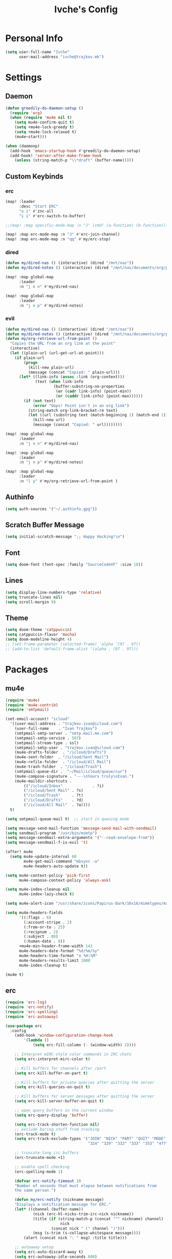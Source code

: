 #+TITLE: Ivche's Config
#+STARTUP: overview

* Personal Info
#+BEGIN_SRC emacs-lisp
(setq user-full-name "Ivche"
      user-mail-address "ivche@trajkov.mk")
#+END_SRC
* Settings
** Daemon
#+begin_src emacs-lisp
 (defun greedily-do-daemon-setup ()
   (require 'org)
   (when (require 'mu4e nil t)
     (setq mu4e-confirm-quit t)
     (setq +mu4e-lock-greedy t)
     (setq +mu4e-lock-relaxed t)
     (mu4e~start)))

 (when (daemonp)
   (add-hook 'emacs-startup-hook #'greedily-do-daemon-setup)
   (add-hook! 'server-after-make-frame-hook
     (unless (string-match-p "\\*draft" (buffer-name)))))
#+end_src
** Custom Keybinds
*** erc
#+begin_src emacs-lisp
(map! :leader
      :desc "Start ERC"
      "o i" #'znc-all
      "i i" #'erc-switch-to-buffer)

;;(map! :map specific-mode-map :n "J" (cmd! (a-function) (b-function)))

(map! :map erc-mode-map :n "J" #'erc-join-channel)
(map! :map erc-mode-map :n "qq" #'my/erc-stop)
#+end_src

*** dired
#+begin_src emacs-lisp
(defun my/dired-nas () (interactive) (dired "/mnt/nas"))
(defun my/dired-notes () (interactive) (dired "/mnt/nas/documents/org/personal"))

(map! :map global-map
      :leader
      :n "j n n" #'my/dired-nas)

(map! :map global-map
      :leader
      :n "j n p" #'my/dired-notes)

#+end_src
*** evil
#+begin_src emacs-lisp
(defun my/dired-nas () (interactive) (dired "/mnt/nas"))
(defun my/dired-notes () (interactive) (dired "/mnt/nas/documents/org/personal"))
(defun my/org-retrieve-url-from-point ()
  "Copies the URL from an org link at the point"
  (interactive)
  (let ((plain-url (url-get-url-at-point)))
    (if plain-url
        (progn
          (kill-new plain-url)
          (message (concat "Copied: " plain-url)))
      (let* ((link-info (assoc :link (org-context)))
             (text (when link-info
                     (buffer-substring-no-properties
                      (or (cadr link-info) (point-min))
                      (or (caddr link-info) (point-max))))))
        (if (not text)
            (error "Oops! Point isn't in an org link")
          (string-match org-link-bracket-re text)
          (let ((url (substring text (match-beginning 1) (match-end 1))))
            (kill-new url)
            (message (concat "Copied: " url))))))))

(map! :map global-map
      :leader
      :n "j n n" #'my/dired-nas)

(map! :map global-map
      :leader
      :n "j n p" #'my/dired-notes)

(map! :map global-map
      :leader
      :n "l y" #'my/org-retrieve-url-from-point )

#+end_src
** Authinfo
#+begin_src emacs-lisp
(setq auth-sources '("~/.authinfo.gpg"))
#+end_src
** Scratch Buffer Message
#+begin_src emacs-lisp
(setq initial-scratch-message ";; Happy Hacking!\n")
#+end_src
** Font
#+BEGIN_SRC emacs-lisp
(setq doom-font (font-spec :family "SourceCodeVF" :size 18))
#+END_SRC
** Lines
#+BEGIN_SRC emacs-lisp
(setq display-line-numbers-type 'relative)
(setq truncate-lines nil)
(setq scroll-margin 9)
#+END_SRC
** Theme
#+BEGIN_SRC emacs-lisp
(setq doom-theme 'catppuccin)
(setq catppuccin-flavor 'mocha)
(setq doom-modeline-height 4)
;; (set-frame-parameter (selected-frame) 'alpha '(97 . 97))
;; (add-to-list 'default-frame-alist '(alpha . (97 . 97)))
#+end_src
* Packages
** mu4e
#+begin_src emacs-lisp
(require 'mu4e)
(require 'mu4e-contrib)
(require 'smtpmail)

(set-email-account! "icloud"
  '((user-mail-address . "trajkov.ivan@icloud.com")
    (user-full-name    . "Ivan Trajkov")
    (smtpmail-smtp-server . "smtp.mail.me.com")
    (smtpmail-smtp-service . 587)
    (smtpmail-stream-type . ssl)
    (smtpmail-smtp-user . "trajkov.ivan@icloud.com")
    (mu4e-drafts-folder  . "/icloud/Drafts")
    (mu4e-sent-folder  . "/icloud/Sent Mail")
    (mu4e-refile-folder  . "/icloud/All Mail")
    (mu4e-trash-folder  . "/icloud/Trash")
    (smtpmail-queue-dir .  "~/Mail/icloud/queue/cur")
    (mu4e-compose-signature . "---\nYours truly\nIvan.")
    (mu4e-maildir-shortcuts .
        (("/icloud/Inbox"             . ?i)
        ("/icloud/Sent Mail" . ?s)
        ("/icloud/Trash"     . ?t)
        ("/icloud/Drafts"    . ?d)
        ("/icloud/All Mail"  . ?a))))
  t)

(setq smtpmail-queue-mail t)  ;; start in queuing mode

(setq message-send-mail-function 'message-send-mail-with-sendmail)
(setq sendmail-program "/usr/bin/msmtp")
(setq message-sendmail-extra-arguments '("--read-envelope-from"))
(setq message-sendmail-f-is-evil 't)

(after! mu4e
  (setq mu4e-update-interval 60
        mu4e-get-mail-command "mbsync -a"
        mu4e-headers-auto-update t))

(setq mu4e-context-policy 'pick-first
      mu4e-compose-context-policy 'always-ask)

(setq mu4e-index-cleanup nil
      mu4e-index-lazy-check t)

(setq mu4e-alert-icon "/usr/share/icons/Papirus-Dark/16x16/mimetypes/mail.svg")

(setq mu4e-headers-fields
      '((:flags . 6)
        (:account-stripe . 2)
        (:from-or-to . 25)
        (:recipnum . 2)
        (:subject . 80)
        (:human-date . 8))
      +mu4e-min-header-frame-width 142
      mu4e-headers-date-format "%d/%m/%y"
      mu4e-headers-time-format "⧖ %H:%M"
      mu4e-headers-results-limit 1000
      mu4e-index-cleanup t)

(mu4e t)
#+end_src

#+RESULTS:
: (1 . 0)

** erc
#+begin_src emacs-lisp
(require 'erc-log)
(require 'erc-notify)
(require 'erc-spelling)
(require 'erc-autoaway)

(use-package erc
  :config
    (add-hook 'window-configuration-change-hook
        '(lambda ()
            (setq erc-fill-column (- (window-width) 2))))

    ;; Interpret mIRC-style color commands in IRC chats
    (setq erc-interpret-mirc-color t)

    ;; Kill buffers for channels after /part
    (setq erc-kill-buffer-on-part t)

    ;; Kill buffers for private queries after quitting the server
    (setq erc-kill-queries-on-quit t)

    ;; Kill buffers for server messages after quitting the server
    (setq erc-kill-server-buffer-on-quit t)

    ;; open query buffers in the current window
    (setq erc-query-display 'buffer)

    (setq erc-track-shorten-function nil)
    ;; exclude boring stuff from tracking
    (erc-track-mode t)
    (setq erc-track-exclude-types '("JOIN" "NICK" "PART" "QUIT" "MODE"
                                    "324" "329" "332" "333" "353" "477"))

    ;; truncate long irc buffers
    (erc-truncate-mode +1)

    ;; enable spell checking
    (erc-spelling-mode 1)

    (defvar erc-notify-timeout 10
    "Number of seconds that must elapse between notifications from
    the same person.")

    (defun my/erc-notify (nickname message)
    "Displays a notification message for ERC."
    (let* ((channel (buffer-name))
            (nick (erc-hl-nicks-trim-irc-nick nickname))
            (title (if (string-match-p (concat "^" nickname) channel)
                        nick
                    (concat nick " (" channel ")")))
            (msg (s-trim (s-collapse-whitespace message))))
        (alert (concat nick ": " msg) :title title)))

    ;; autoaway setup
    (setq erc-auto-discard-away t)
    (setq erc-autoaway-idle-seconds 600)
    (setq erc-autoaway-use-emacs-idle t)

    ;; utf-8 always and forever
    (setq erc-server-coding-system '(utf-8 . utf-8))

    (defun my/erc-stop ()
    "Disconnects from all irc servers"
    (interactive)
    (dolist (buffer (filter-server-buffers))
        (message "Server buffer: %s" (buffer-name buffer))
        (with-current-buffer buffer
        (erc-quit-server "cya nerds! - sent from ERC"))))
)

(use-package erc-hl-nicks
  :after erc)
#+end_src

** znc
#+begin_src emacs-lisp
(require 'znc)
(defvar znc-password (password-store-get "znc"))
(setq znc-servers
    `(("znc.trajkov.mk" 27444 t
      ((mam "ivche/mam" ,znc-password)
       (libera "ivche/libera" ,znc-password))
)))

#+end_src

** company
#+BEGIN_SRC emacs-lisp
(after! company
    (setq default-tab-width 4)
    (setq company-minimum-prefix-length 1)
    (setq company-idle-delay 0))
#+END_SRC

** elcord
#+begin_src emacs-lisp
(use-package! elcord
  :commands elcord-mode
  :config
  (setq elcord-use-major-mode-as-main-icon t))
#+end_src
** lsp
#+begin_src emacs-lisp
(setq lsp-headerline-breadcrumb-enable t)
#+end_src
** leetcode
#+begin_src emacs-lisp
(after! leetcode
    (setq leetcode-prefer-language "cpp")
    (setq leetcode-save-solutions t)
    (setq leetcode-directory "~/dev/leetcode"))
#+end_src
** smudge
#+begin_src emacs-lisp
(setq smudge-oauth2-client-secret (password-store-get "smudge-secret"))
(setq smudge-oauth2-client-id (password-store-get "smudge-id"))
(setq smudge-transport 'connect)
(map! :prefix "C-s"
        :desc "Toggle Play/Pause" "p" #'smudge-controller-toggle-play
        :desc "Next Track" "n" #'smudge-controller-next-track
        :desc "Previous Track" "b" #'smudge-controller-previous-track
        :desc "Playlists" "P" #'smudge-my-playlists
        :desc "Track Search" "s" #'smudge-track-search)
#+end_src

#+RESULTS:

** org-caldav
#+begin_src emacs-lisp
(require 'org-caldav)

;; URL of the caldav server
(setq org-caldav-url "https://nextcloud.trajkov.mk/remote.php/dav/calendars/ivche")

;; calendar ID on server
(setq org-caldav-calendar-id "personal")

;; Org filename where new entries from calendar stored
(setq org-caldav-inbox (concat org-directory "/calendars/personal.org"))

;; Additional Org files to check for calendar events
(setq org-caldav-files nil)

;; Usually a good idea to set the timezone manually
(setq org-icalendar-timezone "Europe/Skopje")
#+end_src
* Languages
** Python
#+begin_src emacs-lisp
(add-hook 'python-mode-hook
        (lambda ()
        (setq lsp-pylsp-plugins-mccabe-enabled nil)
        (setq lsp-pylsp-plugins-flake8-enabled nil)
        (setq lsp-pylsp-plugins-pyflakes-enabled nil)
        (setq lsp-pylsp-plugins-pydocstyle-enabled nil)
        (setq lsp-pylsp-plugins-mypy-enabled t)
        (setq lsp-pylsp-plugins-mypy-dmypy t)
        (setq lsp-pylsp-plugins-mypy-strict t)
        (setq lsp-pylsp-plugins-ruff-enabled t)
        ))


;; (after! dap
;;   (setq dap-python-debugger 'debugpy))
#+end_src

* Org Mode
** General
#+begin_src emacs-lisp
(setq org-directory "~/Documents/org")
(setq org-log-done 'time)
#+end_src

** elfeed
#+begin_src emacs-lisp
(setq rmh-elfeed-org-files (list (concat org-directory "/elfeed.org")))
#+end_src
** Visuals
#+begin_src emacs-lisp
(add-hook 'org-mode-hook #'+org-pretty-mode)

(custom-set-faces!
  '(outline-1 :weight extra-bold :height 1.25)
  '(outline-2 :weight bold :height 1.15)
  '(outline-3 :weight bold :height 1.12)
  '(outline-4 :weight semi-bold :height 1.09)
  '(outline-5 :weight semi-bold :height 1.06)
  '(outline-6 :weight semi-bold :height 1.03)
  '(outline-8 :weight semi-bold)
  '(outline-9 :weight semi-bold))

(custom-set-faces!
  '(org-document-title :height 1.2))

(setq org-agenda-deadline-faces
      '((1.001 . error)
        (1.0 . org-warning)
        (0.5 . org-upcoming-deadline)
        (0.0 . org-upcoming-distant-deadline)))

(setq org-fontify-quote-and-verse-blocks t)
#+end_src
** org-capture
#+begin_src emacs-lisp
(setq org-capture-templates `(
    ("p" "Protocol" entry (file+headline ,(concat org-directory "/inbox.org") "Captured Quotes")
     "* %^{Title}\nSource: %u, %c\n #+BEGIN_QUOTE\n%i\n#+END_QUOTE\n\n\n%?")
    ("i" "Inbox" entry (file ,(concat org-directory "/inbox.org"))
     "* %? \nCaptured on: %T")
))
#+end_src
** org-roam
#+begin_src emacs-lisp
(setq org-roam-directory (concat org-directory "/roam"))

(setq org-roam-capture-templates
      '(("l" "literature" plain "%?"
         :if-new (file+head "literature/${slug}.org" "#+title: ${title}\n")
         :immediate-finish t
         :unnarrowed t)
        ("p" "permanent" plain "%?"
         :if-new (file+head "permanent/${title}.org" "#+title: ${title}\n")
         :immediate-finish t
         :unnarrowed t)
        ("a" "article" plain "%?"
         :if-new (file+head "article/${title}.org" "#+title: ${title}\n#+filetags: :article:\n")
         :immediate-finish t
         :unnarrowed t)))

(cl-defmethod org-roam-node-type ((node org-roam-node))
  "Return the TYPE of NODE."
  (condition-case nil
      (file-name-nondirectory
       (directory-file-name
        (file-name-directory
         (file-relative-name (org-roam-node-file node) org-roam-directory))))
    (error "")))

(setq org-roam-node-display-template
      (concat "${type:15} ${title:*} " (propertize "${tags:10}" 'face 'org-tag)))
#+end_src
** org-agenda
#+begin_src emacs-lisp
(setq org-agenda-files (list (concat org-directory "/calendars/personal.org")))
#+end_src
